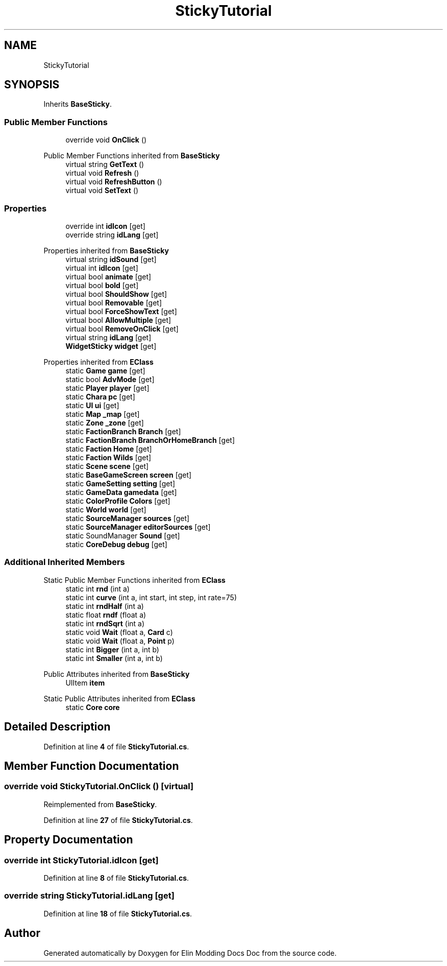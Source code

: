.TH "StickyTutorial" 3 "Elin Modding Docs Doc" \" -*- nroff -*-
.ad l
.nh
.SH NAME
StickyTutorial
.SH SYNOPSIS
.br
.PP
.PP
Inherits \fBBaseSticky\fP\&.
.SS "Public Member Functions"

.in +1c
.ti -1c
.RI "override void \fBOnClick\fP ()"
.br
.in -1c

Public Member Functions inherited from \fBBaseSticky\fP
.in +1c
.ti -1c
.RI "virtual string \fBGetText\fP ()"
.br
.ti -1c
.RI "virtual void \fBRefresh\fP ()"
.br
.ti -1c
.RI "virtual void \fBRefreshButton\fP ()"
.br
.ti -1c
.RI "virtual void \fBSetText\fP ()"
.br
.in -1c
.SS "Properties"

.in +1c
.ti -1c
.RI "override int \fBidIcon\fP\fR [get]\fP"
.br
.ti -1c
.RI "override string \fBidLang\fP\fR [get]\fP"
.br
.in -1c

Properties inherited from \fBBaseSticky\fP
.in +1c
.ti -1c
.RI "virtual string \fBidSound\fP\fR [get]\fP"
.br
.ti -1c
.RI "virtual int \fBidIcon\fP\fR [get]\fP"
.br
.ti -1c
.RI "virtual bool \fBanimate\fP\fR [get]\fP"
.br
.ti -1c
.RI "virtual bool \fBbold\fP\fR [get]\fP"
.br
.ti -1c
.RI "virtual bool \fBShouldShow\fP\fR [get]\fP"
.br
.ti -1c
.RI "virtual bool \fBRemovable\fP\fR [get]\fP"
.br
.ti -1c
.RI "virtual bool \fBForceShowText\fP\fR [get]\fP"
.br
.ti -1c
.RI "virtual bool \fBAllowMultiple\fP\fR [get]\fP"
.br
.ti -1c
.RI "virtual bool \fBRemoveOnClick\fP\fR [get]\fP"
.br
.ti -1c
.RI "virtual string \fBidLang\fP\fR [get]\fP"
.br
.ti -1c
.RI "\fBWidgetSticky\fP \fBwidget\fP\fR [get]\fP"
.br
.in -1c

Properties inherited from \fBEClass\fP
.in +1c
.ti -1c
.RI "static \fBGame\fP \fBgame\fP\fR [get]\fP"
.br
.ti -1c
.RI "static bool \fBAdvMode\fP\fR [get]\fP"
.br
.ti -1c
.RI "static \fBPlayer\fP \fBplayer\fP\fR [get]\fP"
.br
.ti -1c
.RI "static \fBChara\fP \fBpc\fP\fR [get]\fP"
.br
.ti -1c
.RI "static \fBUI\fP \fBui\fP\fR [get]\fP"
.br
.ti -1c
.RI "static \fBMap\fP \fB_map\fP\fR [get]\fP"
.br
.ti -1c
.RI "static \fBZone\fP \fB_zone\fP\fR [get]\fP"
.br
.ti -1c
.RI "static \fBFactionBranch\fP \fBBranch\fP\fR [get]\fP"
.br
.ti -1c
.RI "static \fBFactionBranch\fP \fBBranchOrHomeBranch\fP\fR [get]\fP"
.br
.ti -1c
.RI "static \fBFaction\fP \fBHome\fP\fR [get]\fP"
.br
.ti -1c
.RI "static \fBFaction\fP \fBWilds\fP\fR [get]\fP"
.br
.ti -1c
.RI "static \fBScene\fP \fBscene\fP\fR [get]\fP"
.br
.ti -1c
.RI "static \fBBaseGameScreen\fP \fBscreen\fP\fR [get]\fP"
.br
.ti -1c
.RI "static \fBGameSetting\fP \fBsetting\fP\fR [get]\fP"
.br
.ti -1c
.RI "static \fBGameData\fP \fBgamedata\fP\fR [get]\fP"
.br
.ti -1c
.RI "static \fBColorProfile\fP \fBColors\fP\fR [get]\fP"
.br
.ti -1c
.RI "static \fBWorld\fP \fBworld\fP\fR [get]\fP"
.br
.ti -1c
.RI "static \fBSourceManager\fP \fBsources\fP\fR [get]\fP"
.br
.ti -1c
.RI "static \fBSourceManager\fP \fBeditorSources\fP\fR [get]\fP"
.br
.ti -1c
.RI "static SoundManager \fBSound\fP\fR [get]\fP"
.br
.ti -1c
.RI "static \fBCoreDebug\fP \fBdebug\fP\fR [get]\fP"
.br
.in -1c
.SS "Additional Inherited Members"


Static Public Member Functions inherited from \fBEClass\fP
.in +1c
.ti -1c
.RI "static int \fBrnd\fP (int a)"
.br
.ti -1c
.RI "static int \fBcurve\fP (int a, int start, int step, int rate=75)"
.br
.ti -1c
.RI "static int \fBrndHalf\fP (int a)"
.br
.ti -1c
.RI "static float \fBrndf\fP (float a)"
.br
.ti -1c
.RI "static int \fBrndSqrt\fP (int a)"
.br
.ti -1c
.RI "static void \fBWait\fP (float a, \fBCard\fP c)"
.br
.ti -1c
.RI "static void \fBWait\fP (float a, \fBPoint\fP p)"
.br
.ti -1c
.RI "static int \fBBigger\fP (int a, int b)"
.br
.ti -1c
.RI "static int \fBSmaller\fP (int a, int b)"
.br
.in -1c

Public Attributes inherited from \fBBaseSticky\fP
.in +1c
.ti -1c
.RI "UIItem \fBitem\fP"
.br
.in -1c

Static Public Attributes inherited from \fBEClass\fP
.in +1c
.ti -1c
.RI "static \fBCore\fP \fBcore\fP"
.br
.in -1c
.SH "Detailed Description"
.PP 
Definition at line \fB4\fP of file \fBStickyTutorial\&.cs\fP\&.
.SH "Member Function Documentation"
.PP 
.SS "override void StickyTutorial\&.OnClick ()\fR [virtual]\fP"

.PP
Reimplemented from \fBBaseSticky\fP\&.
.PP
Definition at line \fB27\fP of file \fBStickyTutorial\&.cs\fP\&.
.SH "Property Documentation"
.PP 
.SS "override int StickyTutorial\&.idIcon\fR [get]\fP"

.PP
Definition at line \fB8\fP of file \fBStickyTutorial\&.cs\fP\&.
.SS "override string StickyTutorial\&.idLang\fR [get]\fP"

.PP
Definition at line \fB18\fP of file \fBStickyTutorial\&.cs\fP\&.

.SH "Author"
.PP 
Generated automatically by Doxygen for Elin Modding Docs Doc from the source code\&.

